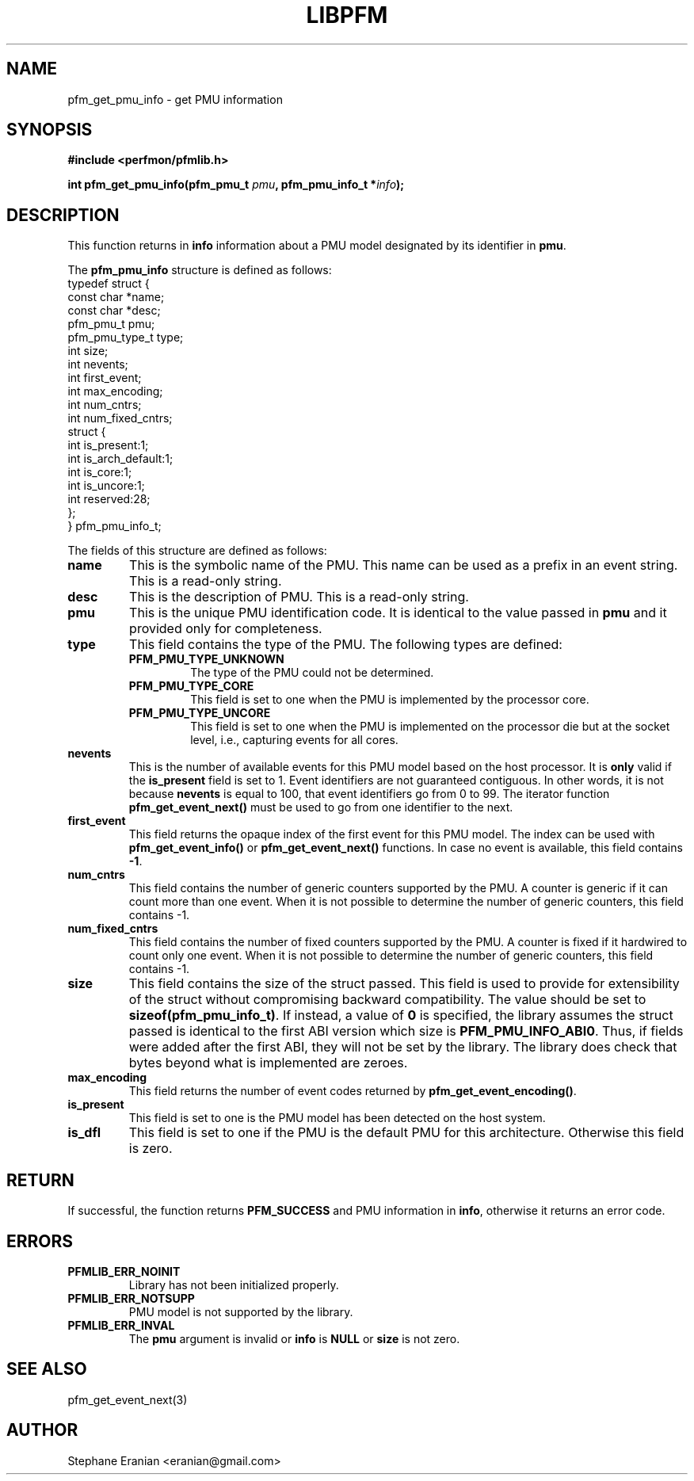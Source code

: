 .TH LIBPFM 3  "December, 2009" "" "Linux Programmer's Manual"
.SH NAME
pfm_get_pmu_info \- get PMU information
.SH SYNOPSIS
.nf
.B #include <perfmon/pfmlib.h>
.sp
.BI "int pfm_get_pmu_info(pfm_pmu_t " pmu ", pfm_pmu_info_t *" info ");"
.sp
.SH DESCRIPTION
This function returns in \fBinfo\fR information about a PMU model
designated by its identifier in \fBpmu\fR.

The \fBpfm_pmu_info\fR structure is defined as follows:
.nf
typedef struct {
        const char              *name;
        const char              *desc;
        pfm_pmu_t               pmu;
        pfm_pmu_type_t          type;
        int                     size;
        int                     nevents;
        int                     first_event;
        int                     max_encoding;
        int                     num_cntrs;
        int                     num_fixed_cntrs;
        struct {
                int             is_present:1;
                int             is_arch_default:1;
                int             is_core:1;
                int             is_uncore:1;
                int             reserved:28;
        };
} pfm_pmu_info_t;
.fi

The fields of this structure are defined as follows:
.TP
.B name
This is the symbolic name of the PMU. This name
can be used as a prefix in an event string. This is a read-only
string.
.TP
.B desc
This is the description of PMU. This is a read-only string. 
.TP
.B pmu
This is the unique PMU identification code. It is identical to the value
passed in \fBpmu\fR and it provided only for completeness.
.TP
.B type
This field contains the type of the PMU. The following types are defined:
.RS
.TP
.B PFM_PMU_TYPE_UNKNOWN
The type of the PMU could not be determined.
.TP
.B PFM_PMU_TYPE_CORE
This field is set to one when the PMU is implemented by the processor core.
.TP
.B PFM_PMU_TYPE_UNCORE
This field is set to one when the PMU is implemented on the processor
die but at the socket level, i.e., capturing events for all cores.
.PP
.RE
.TP
.B nevents
This is the number of available events for this PMU model based on the
host processor. It is \fBonly\fR valid if the \fBis_present\fR field
is set to 1. Event identifiers are not guaranteed contiguous. In other words,
it is not because \fBnevents\fR is equal to 100, that event identifiers go
from 0 to 99. The iterator function \fBpfm_get_event_next()\fR must be
used to go from one identifier to the next.
.TP
.B first_event
This field returns the opaque index of the first event for this PMU model. The index
can be used with \fBpfm_get_event_info()\fR or \fBpfm_get_event_next()\fR functions.
In case no event is available, this field contains \fB-1\fR.
.TP
.B num_cntrs
This field contains the number of generic counters supported by the PMU.
A counter is generic if it can count more than one event. When it is not
possible to determine the number of generic counters, this field contains \fb-1\fR.
.TP
.B num_fixed_cntrs
This field contains the number of fixed counters supported by the PMU.
A counter is fixed if it hardwired to count only one event. When it is not
possible to determine the number of generic counters, this field contains \fb-1\fR.

.TP
.B size
This field contains the size of the struct passed. This field is used to provide
for extensibility of the struct without compromising backward compatibility.
The value should be set to \fBsizeof(pfm_pmu_info_t)\fR. If instead, a value of
\fB0\fR is specified, the library assumes the struct passed is identical to the
first ABI version which size is \fBPFM_PMU_INFO_ABI0\fR. Thus, if fields were
added after the first ABI, they will not be set by the library. The library
does check that bytes beyond what is implemented are zeroes.
.TP
.B max_encoding
This field returns the number of event codes returned by \fBpfm_get_event_encoding()\fR.
.TP
.B is_present
This field is set to one is the PMU model has been detected on the
host system.
.TP
.B is_dfl
This field is set to one if the PMU is the default PMU for this architecture.
Otherwise this field is zero.
.PP

.SH RETURN

If successful, the function returns \fBPFM_SUCCESS\fR and PMU information
in \fBinfo\fR, otherwise it returns an error code.
.SH ERRORS
.TP
.B PFMLIB_ERR_NOINIT
Library has not been initialized properly.
.TP
.B PFMLIB_ERR_NOTSUPP
PMU model is not supported by the library.
.TP
.B PFMLIB_ERR_INVAL
The \fBpmu\fR argument is invalid or \fBinfo\fR is \fBNULL\fR or \fBsize\fR
is not zero.
.SH SEE ALSO
pfm_get_event_next(3)
.SH AUTHOR
Stephane Eranian <eranian@gmail.com>
.PP
